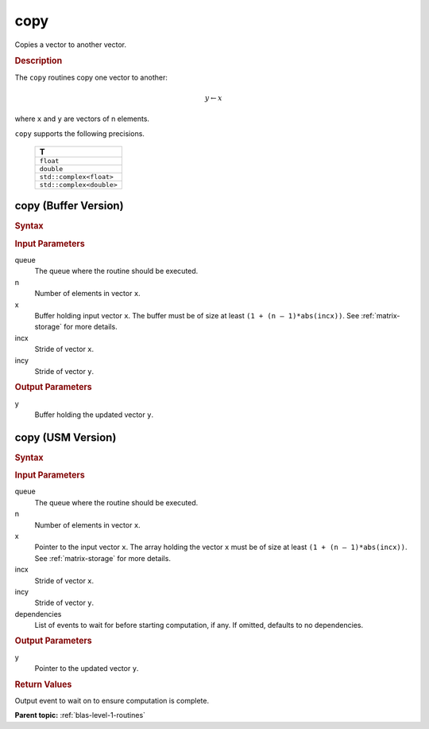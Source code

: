 .. _onemkl_blas_copy:

copy
====

Copies a vector to another vector.

.. _onemkl_blas_copy_description:

.. rubric:: Description

The ``copy`` routines copy one vector to another:

.. math::
      
      y \leftarrow  x

where ``x`` and ``y`` are vectors of n elements.

``copy`` supports the following precisions.

   .. list-table:: 
      :header-rows: 1

      * -  T 
      * -  ``float`` 
      * -  ``double`` 
      * -  ``std::complex<float>`` 
      * -  ``std::complex<double>`` 


.. _onemkl_blas_copy_buffer:

copy (Buffer Version)
---------------------

.. rubric:: Syntax

.. cpp:function::  void oneapi::mkl::blas::column_major::copy(sycl::queue &queue, std::int64_t n, sycl::buffer<T,1> &x, std::int64_t incx, sycl::buffer<T,1> &y, std::int64_t incy)
.. cpp:function::  void oneapi::mkl::blas::row_major::copy(sycl::queue &queue, std::int64_t n, sycl::buffer<T,1> &x, std::int64_t incx, sycl::buffer<T,1> &y, std::int64_t incy)

.. container:: section

   .. rubric:: Input Parameters

   queue
      The queue where the routine should be executed.

   n
      Number of elements in vector ``x``.

   x
      Buffer holding input vector ``x``. The buffer must be of size at least
      ``(1 + (n – 1)*abs(incx))``. See :ref:`matrix-storage` for
      more details.

   incx
      Stride of vector ``x``.

   incy
      Stride of vector ``y``.

.. container:: section

   .. rubric:: Output Parameters

   y
      Buffer holding the updated vector ``y``.

.. _onemkl_blas_copy_usm:

copy (USM Version)
------------------

.. rubric:: Syntax

.. cpp:function::  sycl::event oneapi::mkl::blas::column_major::copy(sycl::queue &queue, std::int64_t n, const T *x, std::int64_t incx, T *y, std::int64_t incy, const sycl::vector_class<sycl::event> &dependencies = {})
.. cpp:function::  sycl::event oneapi::mkl::blas::row_major::copy(sycl::queue &queue, std::int64_t n, const T *x, std::int64_t incx, T *y, std::int64_t incy, const sycl::vector_class<sycl::event> &dependencies = {})
   
.. container:: section

   .. rubric:: Input Parameters

   queue
      The queue where the routine should be executed.

   n
      Number of elements in vector ``x``.

   x
      Pointer to the input vector ``x``. The array holding the vector
      ``x`` must be of size at least ``(1 + (n – 1)*abs(incx))``. See
      :ref:`matrix-storage` for
      more details.

   incx
      Stride of vector ``x``.

   incy
      Stride of vector ``y``.

   dependencies
      List of events to wait for before starting computation, if any.
      If omitted, defaults to no dependencies.

.. container:: section

   .. rubric:: Output Parameters

   y
      Pointer to the updated vector ``y``.

.. container:: section

   .. rubric:: Return Values

   Output event to wait on to ensure computation is complete.

   **Parent topic:** :ref:`blas-level-1-routines`
